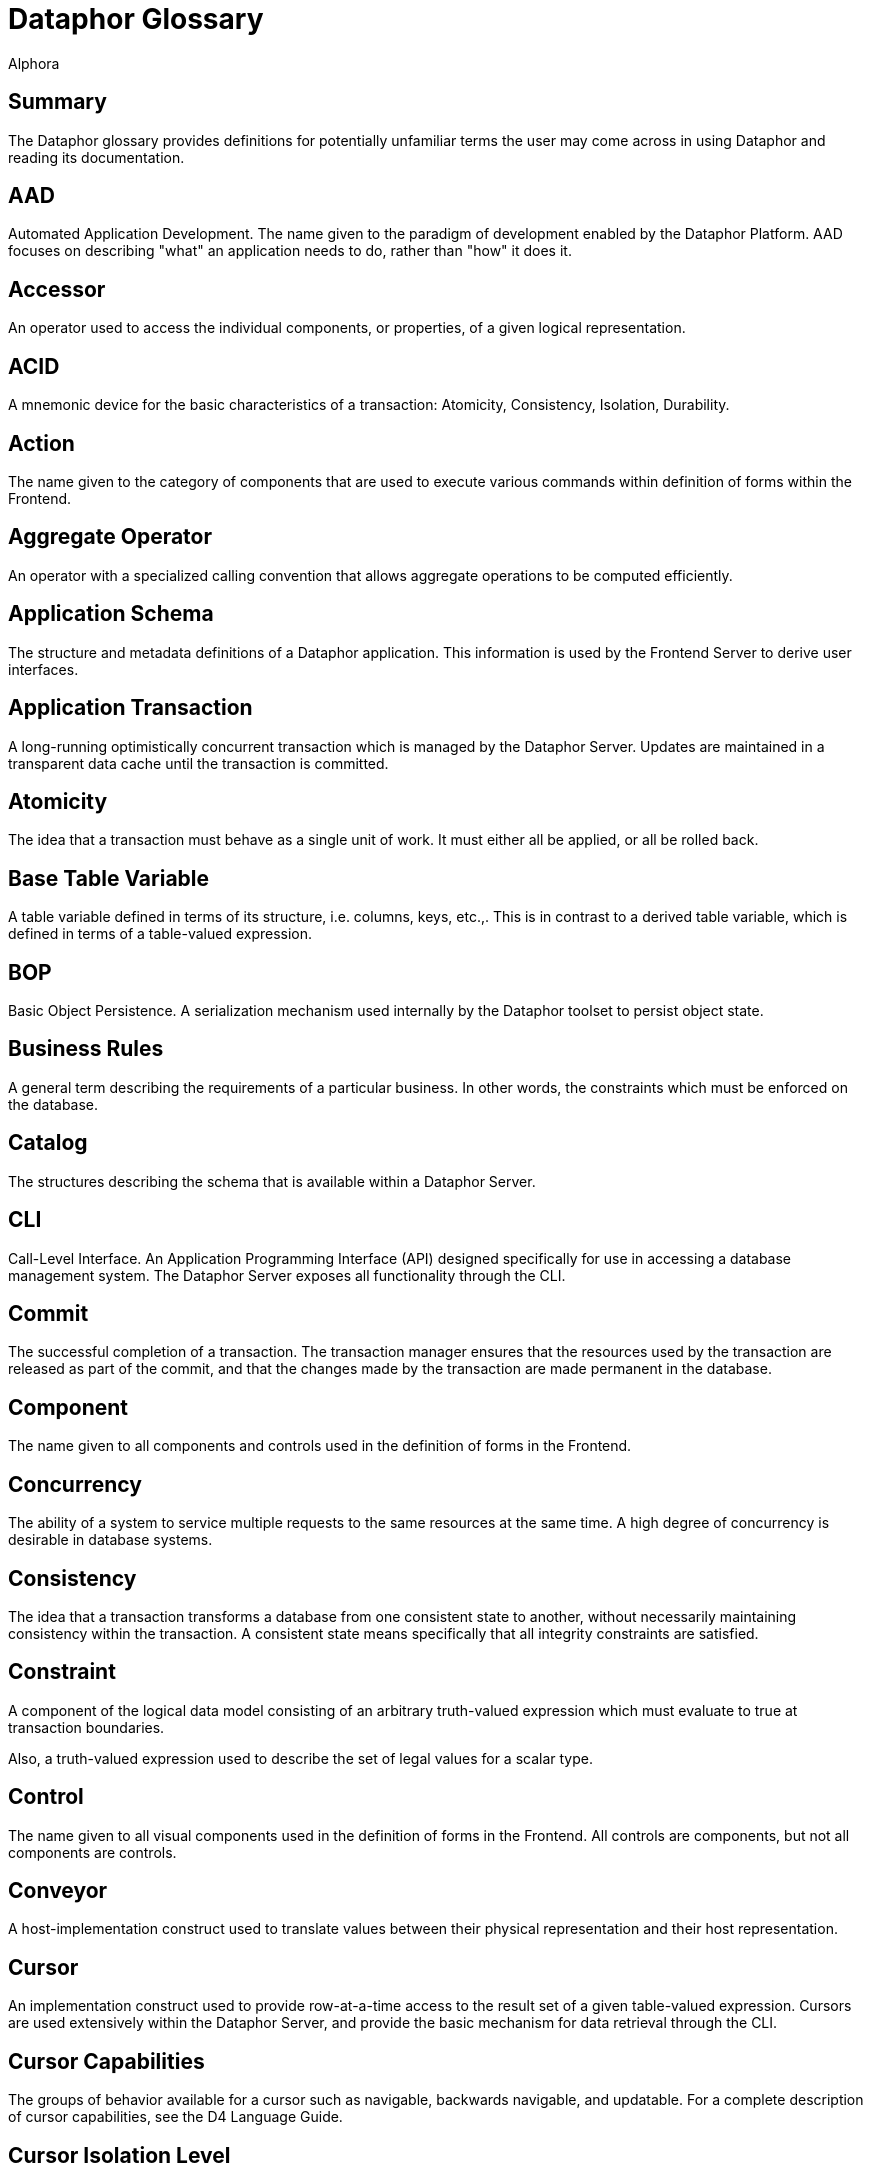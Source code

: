 = Dataphor Glossary
:author: Alphora
:doctype: book
:data-uri:
:lang: en
:encoding: iso-8859-1

[[DUGGlossary]]
== Summary

The Dataphor glossary provides definitions for potentially unfamiliar terms the user may come across in using Dataphor and reading its documentation.

== AAD

Automated Application Development. The name given to the paradigm of
development enabled by the Dataphor Platform. AAD focuses on
describing "what" an application needs to do, rather than "how" it
does it.

== Accessor

An operator used to access the individual components, or properties,
of a given logical representation.

== ACID

A mnemonic device for the basic characteristics of a transaction:
Atomicity, Consistency, Isolation, Durability.

== Action

The name given to the category of components that are used to execute
various commands within definition of forms within the Frontend.

== Aggregate Operator

An operator with a specialized calling convention that allows
aggregate operations to be computed efficiently.

== Application Schema

The structure and metadata definitions of a Dataphor application. This
information is used by the Frontend Server to derive user interfaces.

== Application Transaction

A long-running optimistically concurrent transaction which is managed
by the Dataphor Server. Updates are maintained in a transparent data
cache until the transaction is committed.

== Atomicity

The idea that a transaction must behave as a single unit of work. It
must either all be applied, or all be rolled back.

== Base Table Variable

A table variable defined in terms of its structure, i.e. columns,
keys, etc.,. This is in contrast to a derived table variable, which
is defined in terms of a table-valued expression.

== BOP

Basic Object Persistence. A serialization mechanism used internally by
the Dataphor toolset to persist object state.

== Business Rules
A general term describing the requirements of a particular business.
In other words, the constraints which must be enforced on the
database.

== Catalog

The structures describing the schema that is available within a
Dataphor Server.

== CLI

Call-Level Interface. An Application Programming Interface (API)
designed specifically for use in accessing a database management
system. The Dataphor Server exposes all functionality through the CLI.

== Commit

The successful completion of a transaction. The transaction manager
ensures that the resources used by the transaction are released as
part of the commit, and that the changes made by the transaction are
made permanent in the database.

== Component

The name given to all components and controls used in the definition
of forms in the Frontend.

== Concurrency

The ability of a system to service multiple requests to the same
resources at the same time. A high degree of concurrency is desirable
in database systems.

== Consistency

The idea that a transaction transforms a database from one consistent
state to another, without necessarily maintaining consistency within
the transaction. A consistent state means specifically that all
integrity constraints are satisfied.

== Constraint

A component of the logical data model consisting of an arbitrary
truth-valued expression which must evaluate to true at transaction
boundaries.

Also, a truth-valued expression used to describe the set of legal
values for a scalar type.

== Control

The name given to all visual components used in the definition of
forms in the Frontend. All controls are components, but not all
components are controls.

== Conveyor

A host-implementation construct used to translate values between their
physical representation and their host representation.

== Cursor

An implementation construct used to provide row-at-a-time access to
the result set of a given table-valued expression. Cursors are used
extensively within the Dataphor Server, and provide the basic
mechanism for data retrieval through the CLI.

== Cursor Capabilities

The groups of behavior available for a cursor such as navigable,
backwards navigable, and updatable. For a complete description of
cursor capabilities, see the D4 Language Guide.

== Cursor Isolation Level

The isolation level associated with a given cursor. In conjunction
with the isolation level for the transaction in which the cursor is
participating, determines how the cursor should interact with other
cursors and transactions running on the system. For a complete list of
available cursor isolation levels, see the D4 Language Guide.

See _Isolation Level_.

== Cursor Type

A description of the characteristics of a cursor with respect to
changes made to the database since the cursor was opened. A static
cursor is immune to changes in the database, while a dynamic cursor
can see updates made to the database, so long as the cursor and
transaction isolation levels allow it.

== D4

D4 is the database access language used to communicate with the
Dataphor Server. D4 provides a complete relational algebra for
manipulating data, as well as a rich type system for describing even
the most complex data. D4 is also computationally complete, and
supports a full complement of flow control constructs, including
exception handling, to provide a complete development language with
data manipulation capabilities.

== DAE

Data Access Engine. The name given to the query processor subsystem of
the Dataphor Server.

== Data Definition Language (DDL)

A category of statements in a database language which allow data
structures to be defined and manipulated.

== Data Integrity

See _Integrity_.

== Data Manipulation Language (DML)

A category of statements in a database language which allow data to be
retrieved and manipulated.

== Data Mining

The act of probing a database searching for information which may be
manifested as trends in the data.

== Data Model
1.  A logical abstraction of data which allows the modeling of general
characteristics of all data.
2.  The logical abstraction of all the data of interest to a
particular enterprise or entity. Also called a business model when
used in this sense.

== Data Warehousing

The act of gathering data from distributed locations in a single
store, usually in some aggregated form for further analysis.

== Database

An organized collection of facts.

== Database Management System (DBMS)
A computer system specifically designed to store and maintain data.

== Dataphoria

The Integrated Development Environment (IDE) for the Dataphor
platform. Dataphoria is used to develop, maintain, and administer
Dataphor applications.

== Dataphor Server
The DBMS portion of the Dataphor toolset. An instance of a Dataphor
Server can be hosted within a running Dataphoria, or as a service.

== Derivation

The process of constructing a user interface based on the structural
information available in the application schema for particular table,
view, or table-valued expression.

== Derived Table Variable

A table variable which is defined in terms of an expression involving
other table variables. Also called a view. This is in contrast to a
base table variable which is defined in terms of its structure.

== Device

The Dataphor Server utilizes a highly abstracted storage model that
allows virtually any data source to be used as a storage device. A
storage device may wrap a popular SQL-based industry DBMS, or simply
wrap a comma delimited text file.

== DIL

Dataphor Interface Language. An XML format for describing
user interfaces independent of the platform on which they will be
realized.

== DILX

DIL Transform Language. An XML format used to store the difference
between two DIL documents.

== Durability

The idea that once a transaction has been committed to the database,
the results of that transaction are permanent. In other words, the
effects of the transaction will persist even in the event of a system
failure or other catastrophe.

== Elaboration

The process of using the business model to derive a meaningful
expression to manipulate the contents of a given query. Elaboration is
used by the Frontend Server to derive user interfaces from the
application schema.

== Event

System or user event that fires in response to some occurrence such as
a data modification or proposable call.

== Event Handler

An operator which is assigned to be invoked when a particular event is
fired.

== Expression

A statement of D4 that evaluates to a value of some type.

== Expression Plan

A prepared plan in the Dataphor Server containing the executable code
necessary to evaluate a single expression of D4.
+
See _Execution Plan_

== Frontend

The Dataphor Frontend is an Interface Abstraction Layer that provides
a uniform view of presentation. The Frontend describes interfaces
using an XML based language called Dataphor Interface Language (DIL).

== Frontend Server

The server-side components of the Dataphor Frontend responsible for
the application layer extensions to the Dataphor Server such as
documents, query elaboration, and user interface derivation.

== Host-Implemented Operator

An operator of D4 whose implementation is provided by a .NET class.
For more information on host-implemented operators, see the DAE
Developer's Guide, Part II.

== Impedance Mismatch

A term typically used to describe the disparity arising between the
language used to query the database, (normally SQL) and the language
used to code the business processes in the layers above the database,
such as C, C++, Pascal, etc. Dataphor applications do not suffer from
this type of impedance mismatch because the language used to query the
data is also used to code the business processes.

== Integrity

The correctness, or accuracy, of the data in the database. The tables
in a relational database can be viewed as having a predicate where
each column is a placeholder. This predicate represents the meaning of
the data in the table. Each row in the table can then be viewed as a
proposition by substituting each placeholder with the value for the
corresponding column in that row. The resulting proposition is
considered true. Therefore, a relational database is quite literally a
collection of true propositions, or facts. Integrity refers to this
concept of truth in the database.

== Integrity Constraint

See _Constraint_.

== Isolation

The idea that a given process runs as though it is the only one in a
given system, even though there may be multiple processes actually
running. Isolation is typically enforced by locking.

== Isolation Level

The degree of isolation associated with a particular transaction. The
degree of isolation is inversely proportional to the degree of
concurrency. In other words, the higher the isolation level, the lower
the concurrency, and vice versa. An important result of isolation
theory states that if all transactions run at least Degree 1 isolation
(also called browse, or read uncommitted) then no transaction running
at a lower isolation level will interfere with transactions running at
higher isolation levels.

== Key

A set of columns in a table variable which constitute a unique
identifier for every row in the table. Note that a key may contain no
columns, as well as multiple columns. In effect, a key states that no
two rows in the table variable for which it is defined are allowed to
have the same values for all the columns of the key. Note also that
keys are inferred for derived table variables.

== Key Inference

The process by which the compiler determines the set of keys that hold
within the result of a given table-valued expression. This information
is used by the compiler and distributed query processor to perform
semantic optimization, as well as by the Frontend to perform query
elaboration and user interface derivation.

== List

A list (value) in the Dataphor Server is an ordered collection of values, all
of the same type.

== Logical Data Independence

The idea that an external user's perception of the database can remain
unaffected by changes in the logical model, largely due to the
interchangeability of base and derived relations.

== Logical Model

An abstract construction used to describe the characteristics and
behavior of some system.

== Metadata

Data or information about the data contained in a database.

== Metadata Inference

The process by which the compiler determines the metadata that applies
to the result set of a given table-valued expression. This information
is used by the Dataphor Server, as well as the Frontend Server to
perform functions such as query elaboration and user interface
derivation.

== Native Accessor

A host-implementation mechanism used to retrieve and specify values in
the host-implementation language.

== Native Representation

See _Representation_.

== Navigational Access

A service exposed by the Dataphor Server that enables efficient
searching and navigation against data in a relational database.

== Nested Transaction

A transaction which is running within some other transaction.

== Nil

A marker used to indicate that a given variable does not currently
have a value.

== Normalization

Normalization refers to the process of decomposing a set of relations
using projection to eliminate potential redundancy.

== Operator

A component of the logical data model describing how data of arbitrary
types should be manipulated.

== Orthogonality

The property of a language that describes how well different concepts
in the language interact with each other. Orthogonality in a language
helps to eliminate special-case scenarios, making the language easier
to learn and use, as well as more flexible and powerful.

== Physical Data Independence

The idea that the logical data model can remain unaffected by changes
at the physical level.

== Plan

The general term for a prepared plan in the Dataphor Server containing
the executable code necessary to perform the operations specified in a
D4 request. Plans are created in response to user requests coming in
through the CLI.

== Predicate Logic

A system of logic in which a proposition is allowed to contain
placeholders. These parameterized propositions are called predicates.
Each place holder is allowed to range over a domain (or type) of
values. Substituting values for these domains in each placeholder
results in a truth-valued proposition.

== Property

An individual component of a logical representation of a scalar type.
Each property has an associated read and write accessor which allows
the value of the property to be accessed and manipulated
independently.

== Proposable Interface

The Proposable interface allows the application to perform
intermediate processing while data entry is occurring, where rows are
built a column at a time as the user enters data.

== Query Processor

That portion of a Database Management System which is responsible for
producing the results of a given query.

== Reconciliation

The process by which the Dataphor Server synchronizes catalog objects
with a given device. For more information on this process see Part IV
of the Dataphor Developer's Guide.

== Reference

A component of the logical data model used to enforce referential
integrity.

== Reference Inference

The process by which the compiler determines the references that apply
to the result of a given table-valued expression. This information is
used by the Frontend Server during query elaboration and
user interface derivation.

== Referential Integrity

A special type of integrity referring to the relationships between
tables. Specifically, a referential integrity constraint says that if
a given row is in some table, it must have a corresponding row in some
table (not necessarily a different table). A reference (also called a
foreign key) is used to enforce referential integrity.

== Relation Type

A relation type defines the type of relation values. It consists of a
heading, which is a set of attributes of the form <name : type>.

== Relation

A relation (value) consists of a heading: a set of attributes of the form
<name : type> of which <name> must be unique in the set, and a body: a
set of tuples, containing a component for each attribute of the body
of the form <name : value> in which <value> is a value of the type for
attribute <name>. Relation is the formal name for the data structure
used in the relational model. Table is the informal name used by the
DAE.

== Relation Variable

A variable whose value is a relation value. Tables and views are both
relation variables. Tables are base relation variables, where views
are derived relation variables.

== Relational Algebra

A set of manipulative operators used to derive new relations from
existing ones. The five primitive operators of the relational algebra
are restriction, projection, union, difference, and either
intersection or join. Each of these operators is closed over
relations, meaning that the result of each operator is a relation, and
can therefore be used as the argument to the next operator.

== Relational Calculus

A computational system for manipulating relations which is equivalent
to the relational algebra. Queries in a relational calculus are
formulated by describing the desired result set, rather than
describing the steps to construct it.

== Relational Model

A formal theory of data consisting of three major components: (a) A
structural aspect, meaning that data in the database is perceived as
tables, and only tables, (b) An integrity aspect, meaning that those
tables satisfy certain integrity constraints, and (c) A manipulative
aspect, meaning that the tables can be operated upon by means of
operators which derive tables from tables.

== Representation

A general term used to describe the representation of values of types.
There are several categories of representations within the Dataphor Platform:

Physical Representation:: The physical representation of a value is the byte encoding of that
value suitable for storage in the physical layer of the DAE.
Device Representation:: The device representation of a value is the value as it appears at the
connectivity implementation boundary. This is the way a value appears
as it is first presented to the DAE from a device. This is also the
representation as it appears when it is handed back to the device
through the connectivity implementation.
Native Representation:: The native representation of a value in the host implementation
language of the Dataphor Server, namely a .NET representation of the
value. For example, the native representation of values of type
`System.Integer` is as a value of type `Int32` in the .NET Framework.
Logical Representation:: The logical representation of a value in D4. A given type may have
multiple logical representations exposed through accessors in the D4
language.
Presentation Representation:: The representation of a value of some type in a user interface (also
called the Frontend representation). A given type may also have
multiple presentation representations such as a display
representation, and an edit representation. Note that any given
presentation representation is always a logical representation, but
not every logical representation is available as a presentation
representation.

== Rollback

The unsuccessful completion of a transaction. The transaction manager
ensures that all changes made by the transaction are undone during
this process.

== Row (Value)

A row value is a set of named columns, where each column describes the
type of values that may appear in the column, and has a value from
that type.

== Scalar Type

A named set of values having no user-visible components. Scalar types
are a component of the logical data model used to describe the type of
data to be stored.

== Scalar (Value)

A value with no user-visible components.

== Schema

The system definition of the structure of the objects contained within
the database, including types, operators, constraints, tables, views,
devices, etc.,.

== Script

A program of D4 usually contained in a text file. A script specifies a
sequence of operations to be performed. For example, a script may
contain the data definition language statements necessary to create a
particular business model.

== Selector

An operator which 'selects' a value of some domain. Each logical
representation of a scalar type has an associated selector which
allows values of the domain to be constructed based on the values for
the components, or properties, of the representation.

== SIA

Storage Integration Architecture. The name given to the technology
which provides the storage abstraction layer in the Dataphor Server.

== Sparse Key

A key which is defined to ignore columns that do not contain values
for all the columns of the key. This is in contrast to a normal key,
in which rows that do not contain values for the columns of the key
are considered equivalent.

== Special Value

A value of a domain which is assigned special significance by the type
designer. This special value can then be used by the application to
specify that a given piece of information is missing, or unknown.

== Statement

The basic unit of execution within the D4 language. All programs of D4
are built using blocks of statements.

== Statement Plan

A prepared plan in the Dataphor Server containing the executable code
for a single statement of the D4 language.

See _Execution Plan_.

== Storage Device

See _Device_.

== Storage Integration Architecture (SIA)

A subsystem of the Dataphor Server designed to allow data from any
source to be accessed and manipulated from the Dataphor Server.

== System-Provided Operator

An operator whose definition is provided by the system. This term is
used to refer both to operators that are built-in as part of the
system libraries, and to operators whose definition is provided as
part of the compilation process, such as selectors and accessors for
system-provided representations.

== System-Provided Representation

The logical representation of a scalar type that is provided
automatically by the compiler. When a representation is
system-provided, it also corresponds to the physical representation
for the type.

== Table

A base table variable in the catalog of the DAE. Note that the term
table is often used very loosely to mean a table variable in some
contexts, and a table value in others.

== Table (Value)

A table value in the DAE consists of a set of named columns, where
each column defines the domain of values that may appear within the
column, and a set of rows where each row has the same columns as the
table, and a value for each column from the column domain.

== Table Variable

A variable whose value is a table value specifically. The term is used
to refer to both base and derived table variables.

== Tags

Pieces of metadata that can be associated with objects in the catalog.
These tags have no meaning within the logical model, but are
interpreted by applications using the Dataphor Server.

== Transaction

The basic unit of work in a database management system. Transactions
are used to ensure that user requests are handled fairly, effectively,
and consistently throughout the system. In order to ensure the
correctness of each transaction, transactions must have the ACID
properties. _See ACID_.

== Transaction Management

The process by which transactions from multiple users are coordinated
within a single system. Transaction management involves scheduling
access to shared resources to ensure that all actions taken against
the system have consistent effects.

== Tuple (Value)

A tuple consists of a heading: a set of attributes of the form <name :
domain> of which <name> must be unique in the set, and a value for
each attribute where the value must be a member of the domain of the
attribute. Tuple is the formal name for the row concept in the
relational model. Row is the informal name used within the Dataphor
Server.

== Type

A type is a named set of values. The Dataphor Server uses types to
ensure the correctness of the operations requested in D4. For more
information on types, refer to the D4 Language Guide.

== Type Inference

The mechanism by which the Dataphor Server is able to determine the
result type of a given expression.

== User Interface Derivation

See _Derivation_.

== Value

A value is a constant with no location in space or time. Values, by
definition, are immutable.

== Variable

A variable is a placeholder for a value. A variable does have a
location in space and time. Variables are mutable, in that the current
value of the variable may be changed to a new value.

== View

A derived table variable in the logical model of the Dataphor Server.

== View Updatability

The name given to the problem of determining how a given modification
statement targeting a view should be propagated to the table variables
involved in that view definition.
